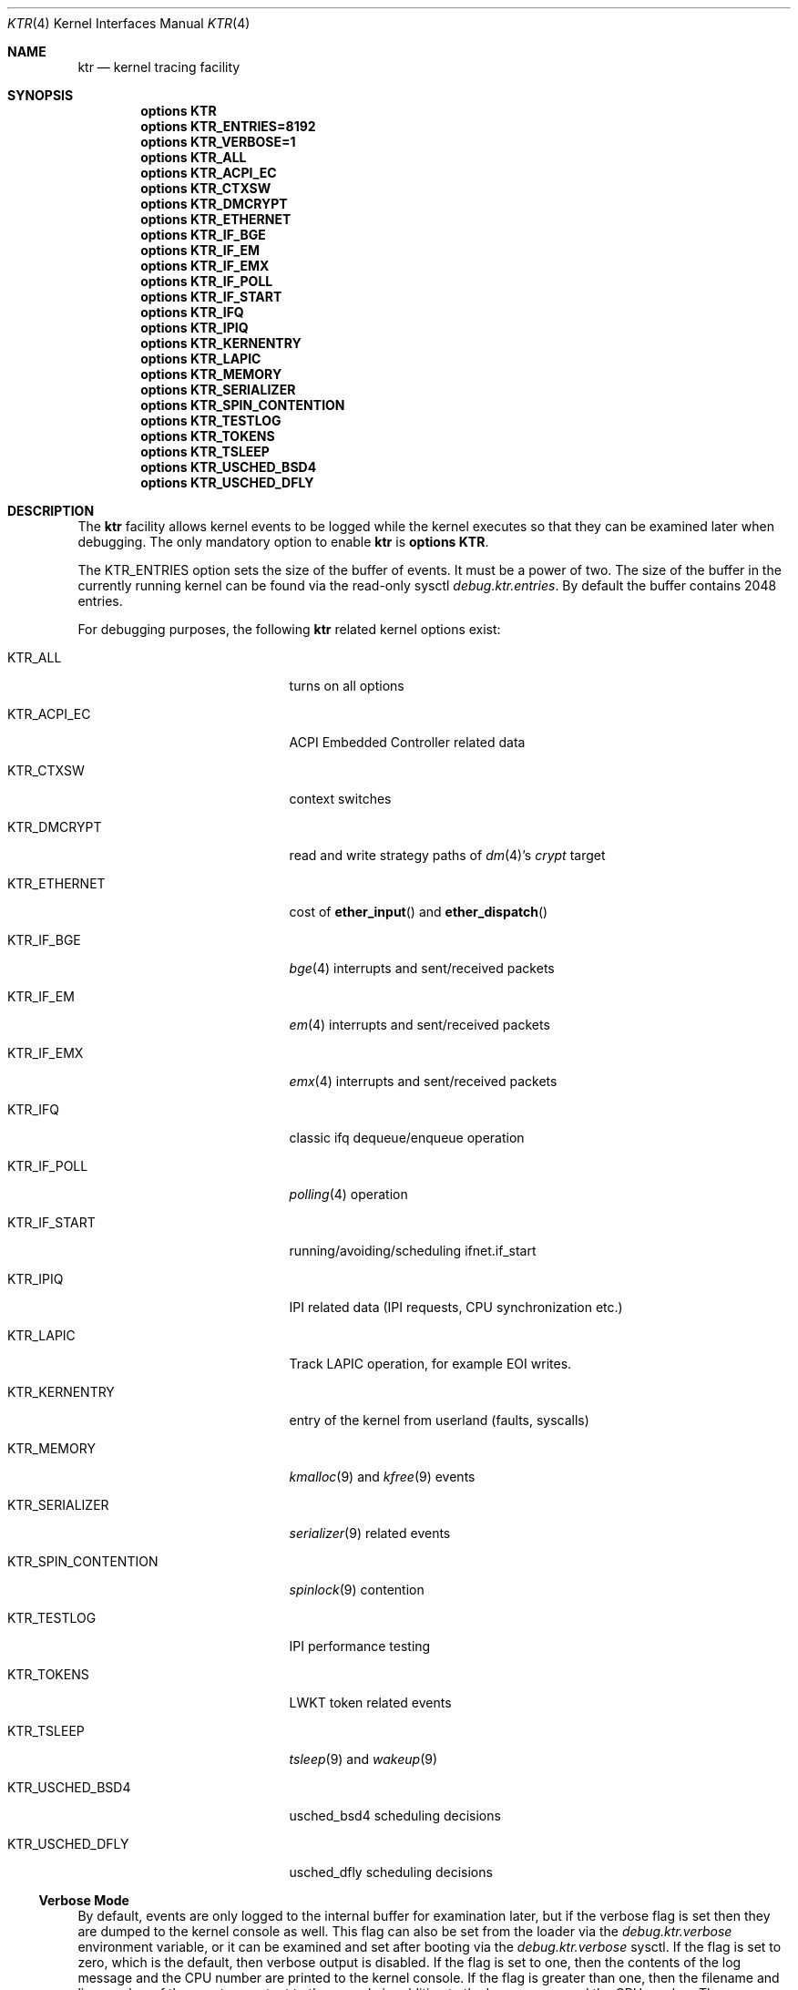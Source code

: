 .\" Copyright (c) 2001 John H. Baldwin <jhb@FreeBSD.org>
.\" All rights reserved.
.\"
.\" Redistribution and use in source and binary forms, with or without
.\" modification, are permitted provided that the following conditions
.\" are met:
.\" 1. Redistributions of source code must retain the above copyright
.\"    notice, this list of conditions and the following disclaimer.
.\" 2. Redistributions in binary form must reproduce the above copyright
.\"    notice, this list of conditions and the following disclaimer in the
.\"    documentation and/or other materials provided with the distribution.
.\"
.\" THIS SOFTWARE IS PROVIDED BY THE AUTHOR AND CONTRIBUTORS ``AS IS'' AND
.\" ANY EXPRESS OR IMPLIED WARRANTIES, INCLUDING, BUT NOT LIMITED TO, THE
.\" IMPLIED WARRANTIES OF MERCHANTABILITY AND FITNESS FOR A PARTICULAR PURPOSE
.\" ARE DISCLAIMED.  IN NO EVENT SHALL THE AUTHOR OR CONTRIBUTORS BE LIABLE
.\" FOR ANY DIRECT, INDIRECT, INCIDENTAL, SPECIAL, EXEMPLARY, OR CONSEQUENTIAL
.\" DAMAGES (INCLUDING, BUT NOT LIMITED TO, PROCUREMENT OF SUBSTITUTE GOODS
.\" OR SERVICES; LOSS OF USE, DATA, OR PROFITS; OR BUSINESS INTERRUPTION)
.\" HOWEVER CAUSED AND ON ANY THEORY OF LIABILITY, WHETHER IN CONTRACT, STRICT
.\" LIABILITY, OR TORT (INCLUDING NEGLIGENCE OR OTHERWISE) ARISING IN ANY WAY
.\" OUT OF THE USE OF THIS SOFTWARE, EVEN IF ADVISED OF THE POSSIBILITY OF
.\" SUCH DAMAGE.
.\"
.\" $FreeBSD: src/share/man/man4/ktr.4,v 1.9 2003/09/08 19:57:19 ru Exp $
.\"
.Dd February 18, 2019
.Dt KTR 4
.Os
.Sh NAME
.Nm ktr
.Nd kernel tracing facility
.Sh SYNOPSIS
.Cd options KTR
.Cd options KTR_ENTRIES=8192
.Cd options KTR_VERBOSE=1
.Cd options KTR_ALL
.Cd options KTR_ACPI_EC
.Cd options KTR_CTXSW
.Cd options KTR_DMCRYPT
.Cd options KTR_ETHERNET
.\".Cd options KTR_HAMMER
.Cd options KTR_IF_BGE
.Cd options KTR_IF_EM
.Cd options KTR_IF_EMX
.Cd options KTR_IF_POLL
.Cd options KTR_IF_START
.Cd options KTR_IFQ
.Cd options KTR_IPIQ
.Cd options KTR_KERNENTRY
.Cd options KTR_LAPIC
.Cd options KTR_MEMORY
.Cd options KTR_SERIALIZER
.Cd options KTR_SPIN_CONTENTION
.\".Cd options KTR_TCP
.Cd options KTR_TESTLOG
.Cd options KTR_TOKENS
.Cd options KTR_TSLEEP
.Cd options KTR_USCHED_BSD4
.Cd options KTR_USCHED_DFLY
.Sh DESCRIPTION
The
.Nm
facility allows kernel events to be logged while the kernel executes so that
they can be examined later when debugging.
The only mandatory option to enable
.Nm
is
.Cd options KTR .
.Pp
The
.Dv KTR_ENTRIES
option sets the size of the buffer of events.
It must be a power of two.
The size of the buffer in the currently running kernel can be found via the
read-only sysctl
.Va debug.ktr.entries .
By default the buffer contains 2048 entries.
.Pp
For debugging purposes, the following
.Nm
related kernel options exist:
.Bl -tag -width ".Dv KTR_SPIN_CONTENTION"
.It Dv KTR_ALL
turns on all options
.It Dv KTR_ACPI_EC
ACPI Embedded Controller related data
.It Dv KTR_CTXSW
context switches
.It Dv KTR_DMCRYPT
read and write strategy paths of
.Xr dm 4 Ap s
.Pa crypt
target
.It Dv KTR_ETHERNET
cost of
.Fn ether_input
and
.Fn ether_dispatch
.It Dv KTR_IF_BGE
.Xr bge 4
interrupts and sent/received packets
.It Dv KTR_IF_EM
.Xr em 4
interrupts and sent/received packets
.It Dv KTR_IF_EMX
.Xr emx 4
interrupts and sent/received packets
.It Dv KTR_IFQ
classic ifq dequeue/enqueue operation
.It Dv KTR_IF_POLL
.Xr polling 4
operation
.It Dv KTR_IF_START
running/avoiding/scheduling ifnet.if_start
.It Dv KTR_IPIQ
IPI related data (IPI requests, CPU synchronization etc.)
.It Dv KTR_LAPIC
Track LAPIC operation, for example EOI writes.
.It Dv KTR_KERNENTRY
entry of the kernel from userland (faults, syscalls)
.It Dv KTR_MEMORY
.Xr kmalloc 9
and
.Xr kfree 9
events
.It Dv KTR_SERIALIZER
.Xr serializer 9
related events
.It Dv KTR_SPIN_CONTENTION
.Xr spinlock 9
contention
.It Dv KTR_TESTLOG
IPI performance testing
.It Dv KTR_TOKENS
LWKT token related events
.It Dv KTR_TSLEEP
.Xr tsleep 9
and
.Xr wakeup 9
.It Dv KTR_USCHED_BSD4
usched_bsd4 scheduling decisions
.It Dv KTR_USCHED_DFLY
usched_dfly scheduling decisions
.El
.Ss Verbose Mode
By default, events are only logged to the internal buffer for examination
later, but if the verbose flag is set then they are dumped to the kernel
console as well.
This flag can also be set from the loader via the
.Va debug.ktr.verbose
environment variable, or it can be examined and set after booting via the
.Va debug.ktr.verbose
sysctl.
If the flag is set to zero, which is the default, then verbose output is
disabled.
If the flag is set to one, then the contents of the log message and the CPU
number are printed to the kernel console.
If the flag is greater than one, then the filename and line number of the
event are output to the console in addition to the log message and the CPU
number.
The
.Dv KTR_VERBOSE
option enables verbose mode and sets the flag to one.
.Ss Examining the Events
The KTR buffer can be examined with
.Xr ktrdump 8 ,
.Xr gdb 1
or from within
.Xr ddb 4
via the
.Ic show ktr Op Cm /v
command.
This command displays the contents of the trace buffer one page at a time.
At the
.Dq Li --more--
prompt, the Enter key displays one more entry and prompts again.
The spacebar displays another page of entries.
Any other key quits.
By default the timestamp, filename, and line number are not displayed with
each log entry.
If the
.Cm /v
modifier is specified, then they are displayed in addition to the normal
output.
Note that the events are displayed in reverse chronological order.
That is, the most recent events are displayed first.
.Sh SYSCTL VARIABLES
.Bl -tag -width ".Va debug.ktr.resynchronize"
.It Va debug.ktr.*_enable
A 32 bit mask used to control event logging.
Each bit corresponds to one or more events depending on the values of the
.Fa maskbit
parameters that were passed to the
.Xr KTR_INFO 9
calls which declared the events.
.Pp
Unless
.Dv KTR_ALL
is specified in the kernel configuration, the default is to turn on logging
for all corresponding events (i.e.\& setting the sysctl to -1).
.It Va debug.ktr.*_mask
Read only sysctls (one per event) that show the
.Va debug.ktr.*_enable
values corresponding to the events.
.It Va debug.ktr.resynchronize
Resynchronize the TSC across all CPUs 10 times per second in an attempt to
reduce drift errors.
Note that this is very expensive and therefore the default is 0.
.El
.Sh SEE ALSO
.Xr gdb 1 ,
.Xr ddb 4 ,
.Xr ktrdump 8 ,
.Xr ktr 9
.Sh HISTORY
The KTR kernel tracing facility first appeared in
.Bsx 3.0
and was imported into
.Fx 5.0
and
.Dx 1.1 .
It was completely rewritten by Matthew Dillon in
.Dx 1.3 .
